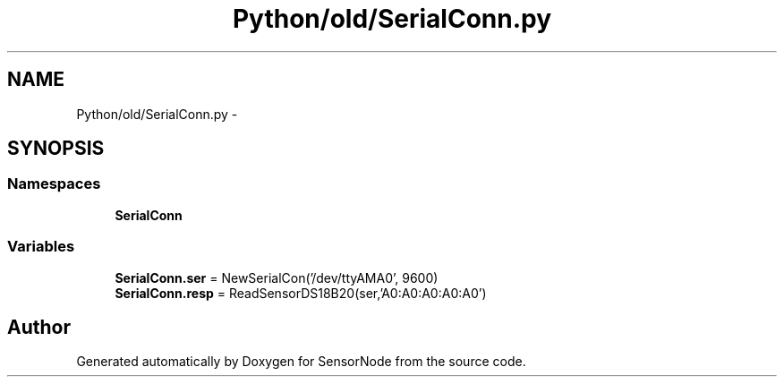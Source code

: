 .TH "Python/old/SerialConn.py" 3 "Mon Apr 3 2017" "Version 0.2" "SensorNode" \" -*- nroff -*-
.ad l
.nh
.SH NAME
Python/old/SerialConn.py \- 
.SH SYNOPSIS
.br
.PP
.SS "Namespaces"

.in +1c
.ti -1c
.RI " \fBSerialConn\fP"
.br
.in -1c
.SS "Variables"

.in +1c
.ti -1c
.RI "\fBSerialConn\&.ser\fP = NewSerialCon('/dev/ttyAMA0', 9600)"
.br
.ti -1c
.RI "\fBSerialConn\&.resp\fP = ReadSensorDS18B20(ser,'A0:A0:A0:A0:A0')"
.br
.in -1c
.SH "Author"
.PP 
Generated automatically by Doxygen for SensorNode from the source code\&.

